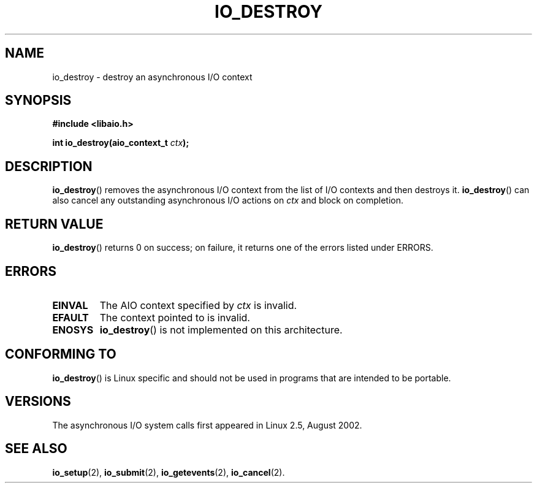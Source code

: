 .\" Copyright (C) 2003 Free Software Foundation, Inc.
.\" This file is distributed according to the GNU General Public License.
.\" See the file COPYING in the top level source directory for details.
.\"
.\" .de Sh \" Subsection
.\" .br
.\" .if t .Sp
.\" .ne 5
.\" .PP
.\" \fB\\$1\fR
.\" .PP
.\" ..
.\" .de Sp \" Vertical space (when we can't use .PP)
.\" .if t .sp .5v
.\" .if n .sp
.\" ..
.\" .de Ip \" List item
.\" .br
.\" .ie \\n(.$>=3 .ne \\$3
.\" .el .ne 3
.\" .IP "\\$1" \\$2
.\" ..
.TH IO_DESTROY 2 2003-02-21 "Linux 2.4" "Linux Programmer's Manual"
.SH NAME
io_destroy \- destroy an asynchronous I/O context
.SH "SYNOPSIS"
.nf
.\" .ad l
.\" .hy 0
.B #include <libaio.h>
.\" #include <linux/aio.h>
.sp
.\" .HP 17
.BI "int io_destroy(aio_context_t " ctx );
.\" .ad
.\" .hy
.fi
.SH "DESCRIPTION"
.PP
.BR io_destroy ()
removes the asynchronous I/O context from the list of
I/O contexts and then destroys it.
.BR io_destroy ()
can also cancel any outstanding asynchronous I/O
actions on \fIctx\fR and block on completion.
.SH "RETURN VALUE"
.PP
.BR io_destroy ()
returns 0 on success;
on failure, it returns one of the errors listed under ERRORS.
.SH "ERRORS"
.TP
.B EINVAL
The AIO context specified by \fIctx\fR is invalid.
.TP
.B EFAULT
The context pointed to is invalid.
.TP
.B ENOSYS
.BR io_destroy ()
is not implemented on this architecture.
.SH "CONFORMING TO"
.PP
.BR io_destroy ()
is Linux specific and should not be used in programs
that are intended to be portable.
.SH "VERSIONS"
.PP
The asynchronous I/O system calls first appeared in Linux 2.5, August 2002.
.SH "SEE ALSO"
.PP
.BR io_setup (2),
.BR io_submit (2),
.BR io_getevents (2),
.BR io_cancel (2).
.\" .SH "NOTES"
.\"
.\" .PP
.\" The asynchronous I/O system calls were written by Benjamin LaHaise.
.\"
.\" .SH AUTHOR
.\" Kent Yoder.
